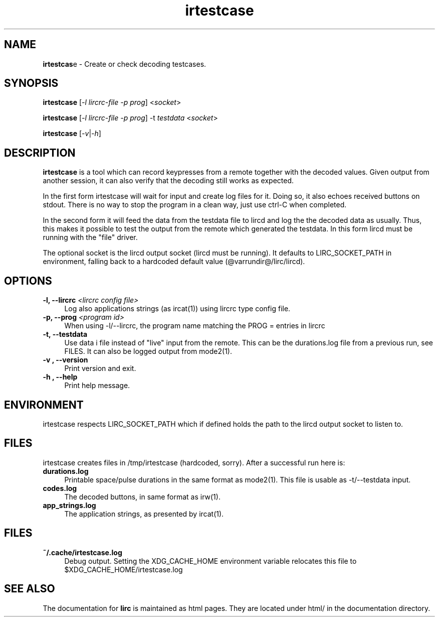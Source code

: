 .TH irtestcase "1" "Last change: Sep 2015" "irtestcase @version@" "User Commands"
.SH NAME
.P
\fBirtestcas\fRe - Create or check decoding testcases.
.SH SYNOPSIS
.P
\fBirtestcase\fR [\fI-l lircrc-file -p prog\fR] <\fIsocket\fR>
.P
\fBirtestcase\fR [\fI-l lircrc-file -p prog\fR] -t \fItestdata\fR <\fIsocket\fR>
.P
\fBirtestcase\fR [\fI-v\fR|\fI-h\fR]

.SH DESCRIPTION
.P
\fBirtestcase\fR is a tool which can record keypresses from a remote together
with the decoded values. Given output from another session, it can
also verify that the decoding still works as expected.
.P
In the first form irtestcase will wait for input and create log files
for it. Doing so, it also echoes received buttons on stdout. There is
no way to stop the program in a clean way, just use ctrl-C when completed.
.P
In the second form it will feed the data from the testdata file to lircd
and log the the decoded data as usually. Thus, this makes it possible to
test the output from the remote which generated the testdata.  In this
form lircd must be running with the "file" driver.
.P
The optional socket is the lircd output socket (lircd must be running). It
defaults to LIRC_SOCKET_PATH in environment, falling back to a hardcoded
default value (@varrundir@/lirc/lircd).

.SH OPTIONS

.TP 4
\fB-l, --lircrc\fR  \fI<lircrc config file>\fR
Log also applications strings (as ircat(1)) using lircrc type config file.

.TP 4
\fB-p, --prog\fR \fI<program id>\fR
When using -l/--lircrc, the program name matching the PROG = entries
in lircrc

.TP 4
\fB-t, --testdata\fR
Use data i file instead of "live" input from the remote. This can be
the durations.log file from a previous run, see FILES. It can also
be logged output from mode2(1).

.TP 4
\fB-v , --version\fR
Print version and exit.

.TP 4
\fB-h , --help\fR
Print help message.

.SH ENVIRONMENT
irtestcase respects LIRC_SOCKET_PATH which if defined holds the
path to the lircd output socket to listen to.

.SH FILES
irtestcase creates files in /tmp/irtestcase (hardcoded, sorry). After a
successful run here is:
.TP 4
.B durations.log
Printable space/pulse durations in the same format as mode2(1). This file
is usable as -t/--testdata input.
.TP 4
.B codes.log
The decoded  buttons, in same format as irw(1).
.TP 4
.B app_strings.log
The application strings, as presented by ircat(1).

.SH FILES

.TP 4
.B ~/.cache/irtestcase.log
Debug output. Setting the XDG_CACHE_HOME environment variable relocates this
file to $XDG_CACHE_HOME/irtestcase.log

.SH "SEE ALSO"
.P
The documentation for \fBlirc\fR
is maintained as html pages. They are located under html/ in the
documentation directory.
